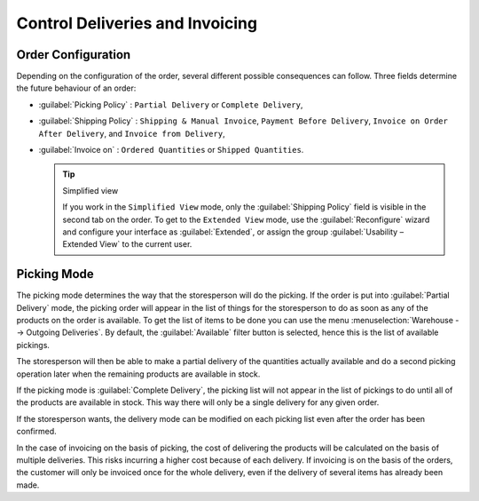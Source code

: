 
Control Deliveries and Invoicing
================================

Order Configuration
-------------------

.. index:: 
   pair: control; delivery
   pair: control; invoicing

Depending on the configuration of the order, several different possible consequences can follow.
Three fields determine the future behaviour of an order:

* :guilabel:`Picking Policy` : ``Partial Delivery`` or ``Complete Delivery``,

* :guilabel:`Shipping Policy` : ``Shipping & Manual Invoice``, ``Payment Before Delivery``,
  ``Invoice on Order After Delivery``, and ``Invoice from Delivery``,

* :guilabel:`Invoice on` : ``Ordered Quantities`` or ``Shipped Quantities``.

  .. tip::  Simplified view

     If you work in the ``Simplified View`` mode, only the :guilabel:`Shipping Policy` field is visible
     in the second tab on the order.
     To get to the ``Extended View`` mode, use the :guilabel:`Reconfigure` wizard and configure
     your interface as :guilabel:`Extended`, or assign the group
     :guilabel:`Usability – Extended View` to the current user.

Picking Mode
------------

The picking mode determines the way that the storesperson will do the picking. If the order is put
into :guilabel:`Partial Delivery` mode, the picking order will appear in the list of things for the
storesperson to do as soon as any of the products on the order is available. To get the list of
items to be done you can use the menu :menuselection:`Warehouse --> Outgoing Deliveries`.
By default, the :guilabel:`Available` filter button is selected, hence this is the list of available pickings.

The storesperson will then be able to make a partial delivery of the quantities actually available
and do a second picking operation later when the remaining products are available in stock.

If the picking mode is :guilabel:`Complete Delivery`, the picking list will not appear in the list of
pickings to do until all of the products are available in stock. This way there will only be a
single delivery for any given order.

If the storesperson wants, the delivery mode can be modified on each picking list even after the
order has been confirmed.

In the case of invoicing on the basis of picking, the cost of delivering the products will be
calculated on the basis of multiple deliveries. This risks incurring a higher cost because of
each delivery. If invoicing is on the basis of the orders, the customer will only be invoiced
once for the whole delivery, even if the delivery of several items has already been made.

.. Copyright © Open Object Press. All rights reserved.

.. You may take electronic copy of this publication and distribute it if you don't
.. change the content. You can also print a copy to be read by yourself only.

.. We have contracts with different publishers in different countries to sell and
.. distribute paper or electronic based versions of this book (translated or not)
.. in bookstores. This helps to distribute and promote the Open ERP product. It
.. also helps us to create incentives to pay contributors and authors using author
.. rights of these sales.

.. Due to this, grants to translate, modify or sell this book are strictly
.. forbidden, unless Tiny SPRL (representing Open Object Press) gives you a
.. written authorisation for this.

.. Many of the designations used by manufacturers and suppliers to distinguish their
.. products are claimed as trademarks. Where those designations appear in this book,
.. and Open Object Press was aware of a trademark claim, the designations have been
.. printed in initial capitals.

.. While every precaution has been taken in the preparation of this book, the publisher
.. and the authors assume no responsibility for errors or omissions, or for damages
.. resulting from the use of the information contained herein.

.. Published by Open Object Press, Grand Rosière, Belgium
